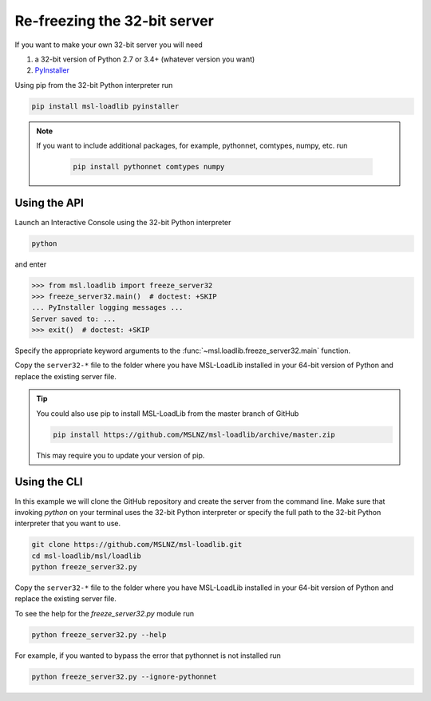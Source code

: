 .. _refreeze:

==============================
Re-freezing the 32-bit server
==============================

If you want to make your own 32-bit server you will need

1) a 32-bit version of Python 2.7 or 3.4+ (whatever version you want)
2) `PyInstaller <https://www.pyinstaller.org/>`_

Using pip from the 32-bit Python interpreter run

.. code-block:: console

   pip install msl-loadlib pyinstaller

.. note::

   If you want to include additional packages, for example,
   pythonnet, comtypes, numpy, etc. run

    .. code-block:: console

       pip install pythonnet comtypes numpy

Using the API
-------------

Launch an Interactive Console using the 32-bit Python interpreter

.. code-block:: console

   python

and enter

.. code-block:: pycon

   >>> from msl.loadlib import freeze_server32
   >>> freeze_server32.main()  # doctest: +SKIP
   ... PyInstaller logging messages ...
   Server saved to: ...
   >>> exit()  # doctest: +SKIP

Specify the appropriate keyword arguments to the :func:`~msl.loadlib.freeze_server32.main` function.

Copy the ``server32-*`` file to the folder where you have MSL-LoadLib installed
in your 64-bit version of Python and replace the existing server file.

.. tip::

   You could also use pip to install MSL-LoadLib from the master branch of GitHub

   .. code-block:: console

      pip install https://github.com/MSLNZ/msl-loadlib/archive/master.zip

   This may require you to update your version of pip.

Using the CLI
-------------

In this example we will clone the GitHub repository and create the server from the command line.
Make sure that invoking `python` on your terminal uses the 32-bit Python interpreter or specify
the full path to the 32-bit Python interpreter that you want to use.

.. code-block:: console

   git clone https://github.com/MSLNZ/msl-loadlib.git
   cd msl-loadlib/msl/loadlib
   python freeze_server32.py

Copy the ``server32-*`` file to the folder where you have MSL-LoadLib installed
in your 64-bit version of Python and replace the existing server file.

To see the help for the `freeze_server32.py` module run

.. code-block:: console

   python freeze_server32.py --help

For example, if you wanted to bypass the error that pythonnet is not installed run

.. code-block:: console

   python freeze_server32.py --ignore-pythonnet
